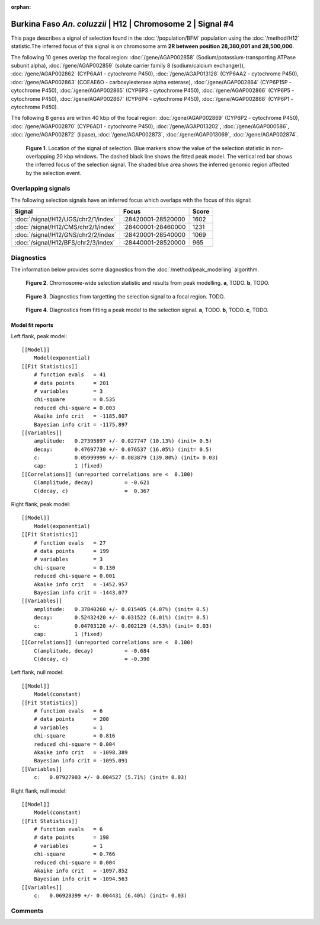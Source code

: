 :orphan:

Burkina Faso *An. coluzzii* | H12 | Chromosome 2 | Signal #4
================================================================================



This page describes a signal of selection found in the
:doc:`/population/BFM` population using the
:doc:`/method/H12` statistic.The inferred focus of this signal is on chromosome arm
**2R between position 28,380,001 and
28,500,000**.




The following 10 genes overlap the focal region: :doc:`/gene/AGAP002858` (Sodium/potassium-transporting ATPase subunit alpha),  :doc:`/gene/AGAP002859` (solute carrier family 8 (sodium/calcium exchanger)),  :doc:`/gene/AGAP002862` (CYP6AA1 - cytochrome P450),  :doc:`/gene/AGAP013128` (CYP6AA2 - cytochrome P450),  :doc:`/gene/AGAP002863` (COEAE6O - carboxylesterase alpha esterase),  :doc:`/gene/AGAP002864` (CYP6P15P - cytochrome P450),  :doc:`/gene/AGAP002865` (CYP6P3 - cytochrome P450),  :doc:`/gene/AGAP002866` (CYP6P5 - cytochrome P450),  :doc:`/gene/AGAP002867` (CYP6P4 - cytochrome P450),  :doc:`/gene/AGAP002868` (CYP6P1 - cytochrome P450).




The following 8 genes are within 40 kbp of the focal
region: :doc:`/gene/AGAP002869` (CYP6P2 - cytochrome P450),  :doc:`/gene/AGAP002870` (CYP6AD1 - cytochrome P450),  :doc:`/gene/AGAP013202`,  :doc:`/gene/AGAP000586`,  :doc:`/gene/AGAP002872` (lipase),  :doc:`/gene/AGAP002873`,  :doc:`/gene/AGAP013069`,  :doc:`/gene/AGAP002874`.


.. figure:: peak_location.png
    :alt: signal location

    **Figure 1**. Location of the signal of selection. Blue markers show the
    value of the selection statistic in non-overlapping 20 kbp windows. The
    dashed black line shows the fitted peak model. The vertical red bar shows
    the inferred focus of the selection signal. The shaded blue area shows the
    inferred genomic region affected by the selection event.

Overlapping signals
-------------------



The following selection signals have an inferred focus which overlaps with the
focus of this signal:

.. cssclass:: table-hover
.. csv-table::
    :widths: auto
    :header: Signal, Focus, Score

    :doc:`/signal/H12/UGS/chr2/1/index`,":28420001-28520000",1602
    :doc:`/signal/H12/CMS/chr2/1/index`,":28400001-28460000",1231
    :doc:`/signal/H12/GNS/chr2/2/index`,":28420001-28540000",1069
    :doc:`/signal/H12/BFS/chr2/3/index`,":28440001-28520000",965
    



Diagnostics
-----------

The information below provides some diagnostics from the
:doc:`/method/peak_modelling` algorithm.

.. figure:: peak_context.png

    **Figure 2**. Chromosome-wide selection statistic and results from peak
    modelling. **a**, TODO. **b**, TODO.

.. figure:: peak_targetting.png

    **Figure 3**. Diagnostics from targetting the selection signal to a focal
    region. TODO.

.. figure:: peak_fit.png

    **Figure 4**. Diagnostics from fitting a peak model to the selection signal.
    **a**, TODO. **b**, TODO. **c**, TODO.

Model fit reports
~~~~~~~~~~~~~~~~~

Left flank, peak model::

    [[Model]]
        Model(exponential)
    [[Fit Statistics]]
        # function evals   = 41
        # data points      = 201
        # variables        = 3
        chi-square         = 0.535
        reduced chi-square = 0.003
        Akaike info crit   = -1185.807
        Bayesian info crit = -1175.897
    [[Variables]]
        amplitude:   0.27395897 +/- 0.027747 (10.13%) (init= 0.5)
        decay:       0.47697730 +/- 0.076537 (16.05%) (init= 0.5)
        c:           0.05999999 +/- 0.083879 (139.80%) (init= 0.03)
        cap:         1 (fixed)
    [[Correlations]] (unreported correlations are <  0.100)
        C(amplitude, decay)          = -0.621 
        C(decay, c)                  =  0.367 


Right flank, peak model::

    [[Model]]
        Model(exponential)
    [[Fit Statistics]]
        # function evals   = 27
        # data points      = 199
        # variables        = 3
        chi-square         = 0.130
        reduced chi-square = 0.001
        Akaike info crit   = -1452.957
        Bayesian info crit = -1443.077
    [[Variables]]
        amplitude:   0.37840260 +/- 0.015405 (4.07%) (init= 0.5)
        decay:       0.52432420 +/- 0.031522 (6.01%) (init= 0.5)
        c:           0.04703120 +/- 0.002129 (4.53%) (init= 0.03)
        cap:         1 (fixed)
    [[Correlations]] (unreported correlations are <  0.100)
        C(amplitude, decay)          = -0.684 
        C(decay, c)                  = -0.390 


Left flank, null model::

    [[Model]]
        Model(constant)
    [[Fit Statistics]]
        # function evals   = 6
        # data points      = 200
        # variables        = 1
        chi-square         = 0.816
        reduced chi-square = 0.004
        Akaike info crit   = -1098.389
        Bayesian info crit = -1095.091
    [[Variables]]
        c:   0.07927903 +/- 0.004527 (5.71%) (init= 0.03)


Right flank, null model::

    [[Model]]
        Model(constant)
    [[Fit Statistics]]
        # function evals   = 6
        # data points      = 198
        # variables        = 1
        chi-square         = 0.766
        reduced chi-square = 0.004
        Akaike info crit   = -1097.852
        Bayesian info crit = -1094.563
    [[Variables]]
        c:   0.06928399 +/- 0.004431 (6.40%) (init= 0.03)


Comments
--------

.. raw:: html

    <div id="disqus_thread"></div>
    <script>
    (function() { // DON'T EDIT BELOW THIS LINE
    var d = document, s = d.createElement('script');
    s.src = 'https://agam-selection-atlas.disqus.com/embed.js';
    s.setAttribute('data-timestamp', +new Date());
    (d.head || d.body).appendChild(s);
    })();
    </script>
    <noscript>Please enable JavaScript to view the <a href="https://disqus.com/?ref_noscript">comments powered by Disqus.</a></noscript>

